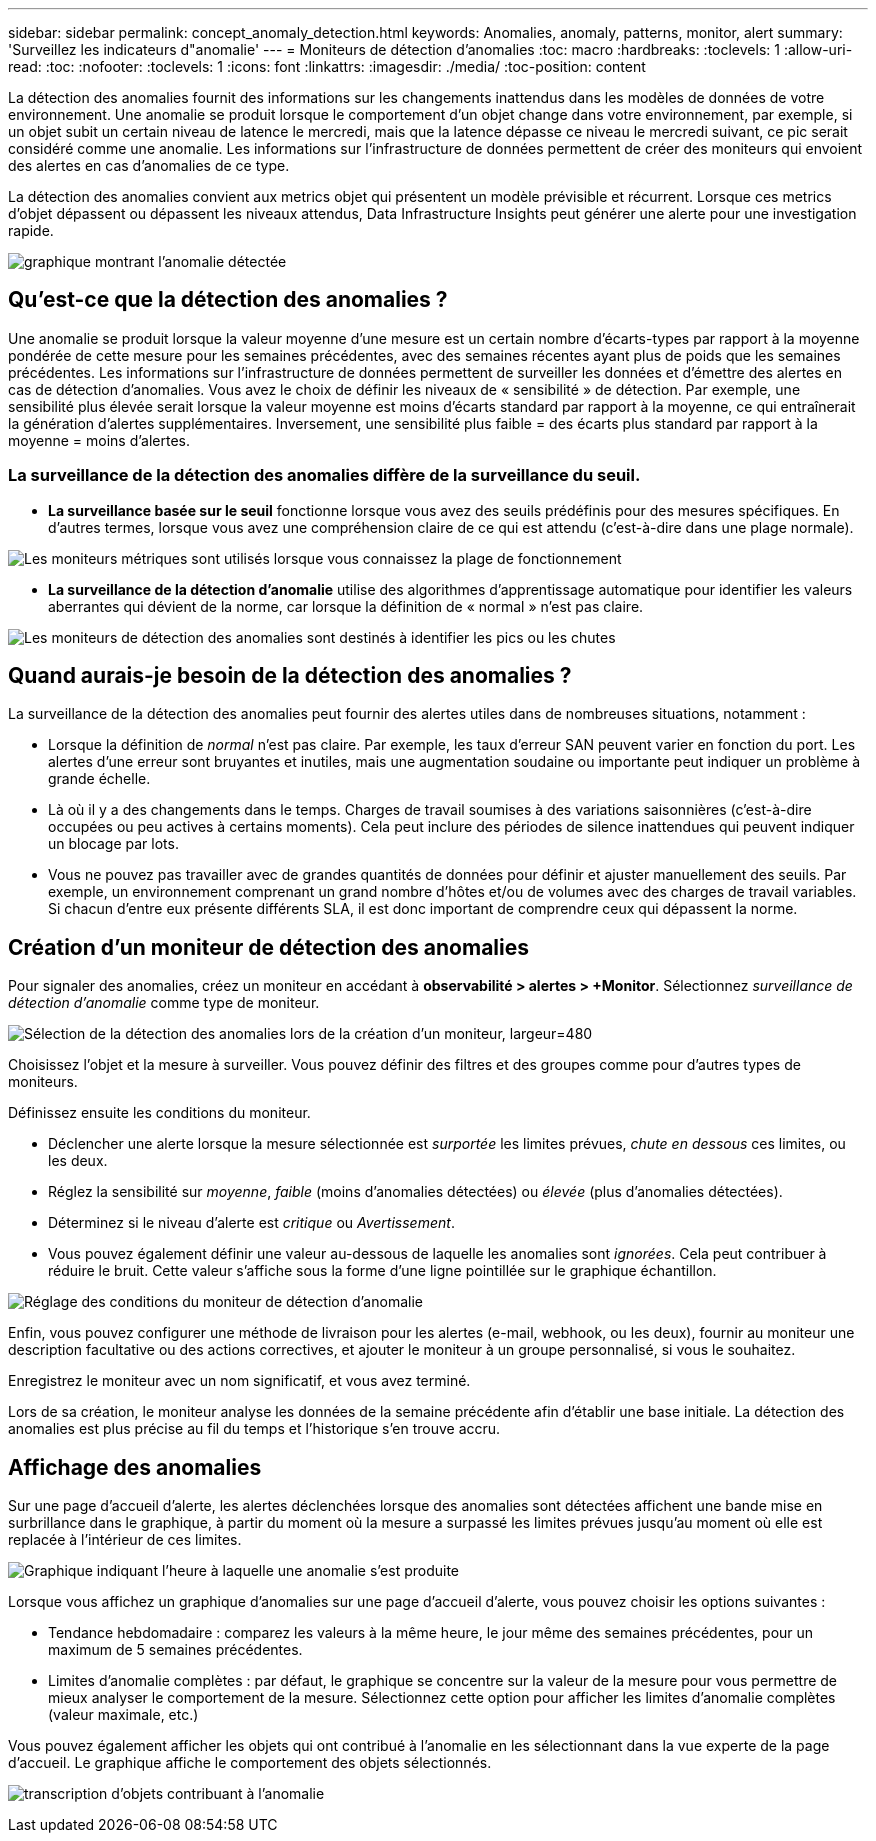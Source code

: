 ---
sidebar: sidebar 
permalink: concept_anomaly_detection.html 
keywords: Anomalies, anomaly, patterns, monitor, alert 
summary: 'Surveillez les indicateurs d"anomalie' 
---
= Moniteurs de détection d'anomalies
:toc: macro
:hardbreaks:
:toclevels: 1
:allow-uri-read: 
:toc: 
:nofooter: 
:toclevels: 1
:icons: font
:linkattrs: 
:imagesdir: ./media/
:toc-position: content


[role="lead"]
La détection des anomalies fournit des informations sur les changements inattendus dans les modèles de données de votre environnement. Une anomalie se produit lorsque le comportement d'un objet change dans votre environnement, par exemple, si un objet subit un certain niveau de latence le mercredi, mais que la latence dépasse ce niveau le mercredi suivant, ce pic serait considéré comme une anomalie. Les informations sur l'infrastructure de données permettent de créer des moniteurs qui envoient des alertes en cas d'anomalies de ce type.

La détection des anomalies convient aux metrics objet qui présentent un modèle prévisible et récurrent. Lorsque ces metrics d'objet dépassent ou dépassent les niveaux attendus, Data Infrastructure Insights peut générer une alerte pour une investigation rapide.

image:anomaly_detection_expert_view.png["graphique montrant l'anomalie détectée"]



== Qu'est-ce que la détection des anomalies ?

Une anomalie se produit lorsque la valeur moyenne d'une mesure est un certain nombre d'écarts-types par rapport à la moyenne pondérée de cette mesure pour les semaines précédentes, avec des semaines récentes ayant plus de poids que les semaines précédentes. Les informations sur l'infrastructure de données permettent de surveiller les données et d'émettre des alertes en cas de détection d'anomalies. Vous avez le choix de définir les niveaux de « sensibilité » de détection. Par exemple, une sensibilité plus élevée serait lorsque la valeur moyenne est moins d'écarts standard par rapport à la moyenne, ce qui entraînerait la génération d'alertes supplémentaires. Inversement, une sensibilité plus faible = des écarts plus standard par rapport à la moyenne = moins d'alertes.



=== La surveillance de la détection des anomalies diffère de la surveillance du seuil.

* *La surveillance basée sur le seuil* fonctionne lorsque vous avez des seuils prédéfinis pour des mesures spécifiques. En d'autres termes, lorsque vous avez une compréhension claire de ce qui est attendu (c'est-à-dire dans une plage normale).


image:MetricMonitor_blurb.png["Les moniteurs métriques sont utilisés lorsque vous connaissez la plage de fonctionnement"]

* *La surveillance de la détection d'anomalie* utilise des algorithmes d'apprentissage automatique pour identifier les valeurs aberrantes qui dévient de la norme, car lorsque la définition de « normal » n'est pas claire.


image:ADMonitor_blurb.png["Les moniteurs de détection des anomalies sont destinés à identifier les pics ou les chutes"]



== Quand aurais-je besoin de la détection des anomalies ?

La surveillance de la détection des anomalies peut fournir des alertes utiles dans de nombreuses situations, notamment :

* Lorsque la définition de _normal_ n'est pas claire. Par exemple, les taux d'erreur SAN peuvent varier en fonction du port. Les alertes d'une erreur sont bruyantes et inutiles, mais une augmentation soudaine ou importante peut indiquer un problème à grande échelle.
* Là où il y a des changements dans le temps. Charges de travail soumises à des variations saisonnières (c'est-à-dire occupées ou peu actives à certains moments). Cela peut inclure des périodes de silence inattendues qui peuvent indiquer un blocage par lots.
* Vous ne pouvez pas travailler avec de grandes quantités de données pour définir et ajuster manuellement des seuils. Par exemple, un environnement comprenant un grand nombre d'hôtes et/ou de volumes avec des charges de travail variables. Si chacun d'entre eux présente différents SLA, il est donc important de comprendre ceux qui dépassent la norme.




== Création d'un moniteur de détection des anomalies

Pour signaler des anomalies, créez un moniteur en accédant à *observabilité > alertes > +Monitor*. Sélectionnez _surveillance de détection d'anomalie_ comme type de moniteur.

image:AnomalyDetectionMonitorChoice.png["Sélection de la détection des anomalies lors de la création d'un moniteur, largeur=480"]

Choisissez l'objet et la mesure à surveiller. Vous pouvez définir des filtres et des groupes comme pour d'autres types de moniteurs.

Définissez ensuite les conditions du moniteur.

* Déclencher une alerte lorsque la mesure sélectionnée est _surportée_ les limites prévues, _chute en dessous_ ces limites, ou les deux.
* Réglez la sensibilité sur _moyenne_, _faible_ (moins d'anomalies détectées) ou _élevée_ (plus d'anomalies détectées).
* Déterminez si le niveau d'alerte est _critique_ ou _Avertissement_.
* Vous pouvez également définir une valeur au-dessous de laquelle les anomalies sont _ignorées_. Cela peut contribuer à réduire le bruit. Cette valeur s'affiche sous la forme d'une ligne pointillée sur le graphique échantillon.


image:AnomalyDetectionMonitorConditions.png["Réglage des conditions du moniteur de détection d'anomalie"]

Enfin, vous pouvez configurer une méthode de livraison pour les alertes (e-mail, webhook, ou les deux), fournir au moniteur une description facultative ou des actions correctives, et ajouter le moniteur à un groupe personnalisé, si vous le souhaitez.

Enregistrez le moniteur avec un nom significatif, et vous avez terminé.

Lors de sa création, le moniteur analyse les données de la semaine précédente afin d'établir une base initiale. La détection des anomalies est plus précise au fil du temps et l'historique s'en trouve accru.



== Affichage des anomalies

Sur une page d'accueil d'alerte, les alertes déclenchées lorsque des anomalies sont détectées affichent une bande mise en surbrillance dans le graphique, à partir du moment où la mesure a surpassé les limites prévues jusqu'au moment où elle est replacée à l'intérieur de ces limites.

image:Anomaly_Detection_Chart_Example_Expert_View.png["Graphique indiquant l'heure à laquelle une anomalie s'est produite"]

Lorsque vous affichez un graphique d'anomalies sur une page d'accueil d'alerte, vous pouvez choisir les options suivantes :

* Tendance hebdomadaire : comparez les valeurs à la même heure, le jour même des semaines précédentes, pour un maximum de 5 semaines précédentes.
* Limites d'anomalie complètes : par défaut, le graphique se concentre sur la valeur de la mesure pour vous permettre de mieux analyser le comportement de la mesure. Sélectionnez cette option pour afficher les limites d'anomalie complètes (valeur maximale, etc.)


Vous pouvez également afficher les objets qui ont contribué à l'anomalie en les sélectionnant dans la vue experte de la page d'accueil. Le graphique affiche le comportement des objets sélectionnés.

image:Anomaly_Detection_Contributing_Objects.png["transcription d'objets contribuant à l'anomalie"]
